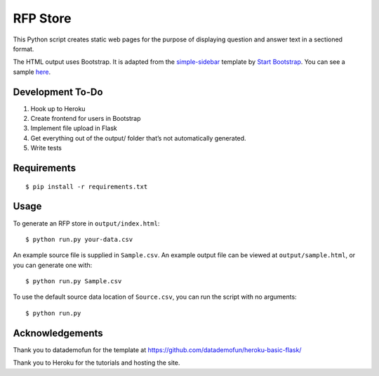 RFP Store
=========

This Python script creates static web pages for the purpose of
displaying question and answer text in a sectioned format.

The HTML output uses Bootstrap. It is adapted from the `simple-sidebar
<https://github.com/BlackrockDigital/startbootstrap-simple-sidebar>`__ template
by `Start Bootstrap <https://startbootstrap.com>`__. You can see a sample `here
<https://blackrockdigital.github.io/startbootstrap-simple-sidebar/>`__.

Development To-Do
-----------------

1. Hook up to Heroku
2. Create frontend for users in Bootstrap
3. Implement file upload in Flask
4. Get everything out of the output/ folder that’s not automatically
   generated.
5. Write tests

Requirements
------------

::

   $ pip install -r requirements.txt

Usage
-----

To generate an RFP store in ``output/index.html``:

::

   $ python run.py your-data.csv

An example source file is supplied in ``Sample.csv``. An example output
file can be viewed at ``output/sample.html``, or you can generate one
with:

::

   $ python run.py Sample.csv

To use the default source data location of ``Source.csv``, you can run
the script with no arguments:

::

   $ python run.py

Acknowledgements
----------------

Thank you to datademofun for the template at
https://github.com/datademofun/heroku-basic-flask/

Thank you to Heroku for the tutorials and hosting the site.
